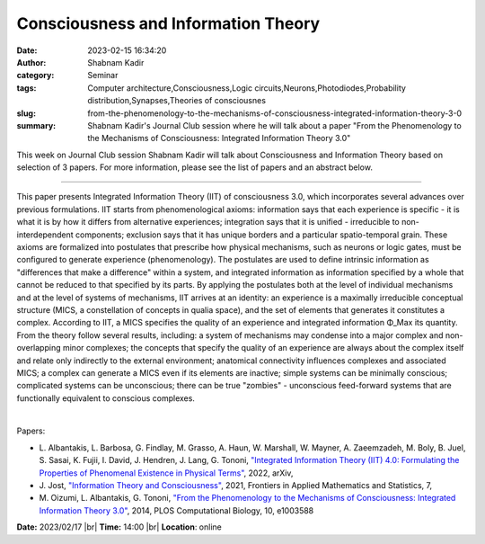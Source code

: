 Consciousness and Information Theory
####################################
:date: 2023-02-15 16:34:20
:author: Shabnam Kadir
:category: Seminar
:tags: Computer architecture,Consciousness,Logic circuits,Neurons,Photodiodes,Probability distribution,Synapses,Theories of consciousnes
:slug: from-the-phenomenology-to-the-mechanisms-of-consciousness-integrated-information-theory-3-0
:summary: Shabnam Kadir's Journal Club session where he will talk about a paper "From the Phenomenology to the Mechanisms of Consciousness: Integrated Information Theory 3.0"

This week on Journal Club session Shabnam Kadir will talk about Consciousness and Information Theory based on selection of 3 papers. For more information, please see the list of papers and an abstract below.

------------

This paper presents Integrated Information Theory (IIT) of consciousness 3.0, which
incorporates several advances over previous formulations. IIT starts from phenomenological
axioms: information says that each experience is specific - it is what it is by how it
differs from alternative experiences; integration says that it is unified - irreducible to
non-interdependent components; exclusion says that it has unique borders and a particular
spatio-temporal grain. These axioms are formalized into postulates that prescribe how
physical mechanisms, such as neurons or logic gates, must be configured to generate
experience (phenomenology). The postulates are used to define intrinsic information as
"differences that make a difference" within a system, and integrated information as
information specified by a whole that cannot be reduced to that specified by its parts. By
applying the postulates both at the level of individual mechanisms and at the level of
systems of mechanisms, IIT arrives at an identity: an experience is a maximally
irreducible conceptual structure (MICS, a constellation of concepts in qualia space), and
the set of elements that generates it constitutes a complex. According to IIT, a MICS
specifies the quality of an experience and integrated information Φ_Max its quantity.
From the theory follow several results, including: a system of mechanisms may condense
into a major complex and non-overlapping minor complexes; the concepts that specify the
quality of an experience are always about the complex itself and relate only indirectly to
the external environment; anatomical connectivity influences complexes and associated
MICS; a complex can generate a MICS even if its elements are inactive; simple systems can
be minimally conscious; complicated systems can be unconscious; there can be true
"zombies" - unconscious feed-forward systems that are functionally equivalent to conscious
complexes.

|

Papers:

- L. Albantakis, L. Barbosa, G. Findlay, M. Grasso, A. Haun, W. Marshall, W. Mayner, A. Zaeemzadeh, M. Boly, B. Juel, S. Sasai, K. Fujii, I. David, J. Hendren, J. Lang, G. Tononi, `"Integrated Information Theory (IIT) 4.0: Formulating the Properties of Phenomenal Existence in Physical Terms"
  <https://doi.org/10.48550/arXiv.2212.14787>`__, 2022, arXiv, 
- J. Jost, `"Information Theory and Consciousness"
  <https://doi.org/10.3389/fams.2021.641239>`__, 2021, Frontiers in Applied Mathematics and Statistics, 7, 
- M. Oizumi, L. Albantakis, G. Tononi, `"From the Phenomenology to the Mechanisms of Consciousness: Integrated Information Theory 3.0"
  <https://doi.org/10.1371/journal.pcbi.1003588>`__, 2014, PLOS Computational Biology, 10, e1003588


**Date:**  2023/02/17 |br|
**Time:** 14:00 |br|
**Location**: online

.. |br| raw:: html

	<br />
